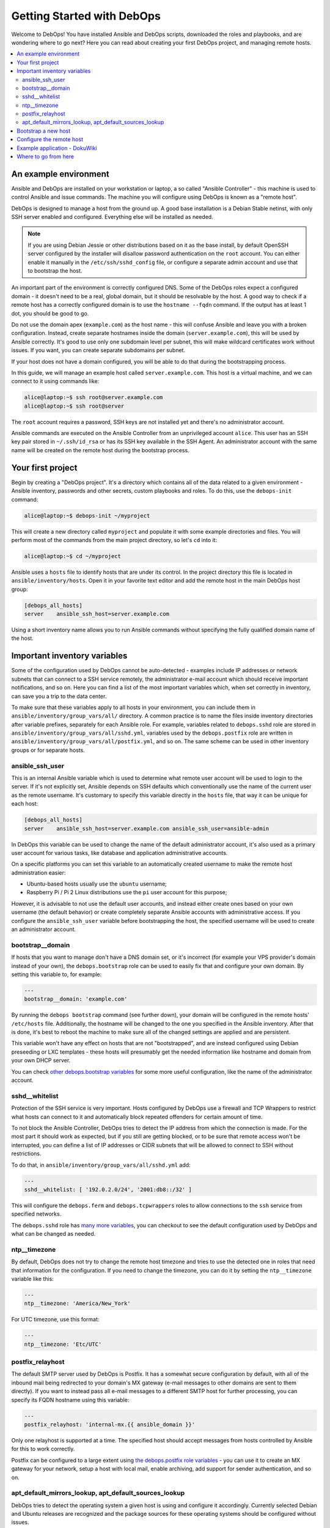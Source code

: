 Getting Started with DebOps
===========================

Welcome to DebOps! You have installed Ansible and DebOps scripts, downloaded
the roles and playbooks, and are wondering where to go next? Here you can read
about creating your first DebOps project, and managing remote hosts.

.. contents::
   :local:

An example environment
----------------------

Ansible and DebOps are installed on your workstation or laptop, a so called
"Ansible Controller" - this machine is used to control Ansible and issue
commands. The machine you will configure using DebOps is known as a "remote
host".

DebOps is designed to manage a host from the ground up. A good base
installation is a Debian Stable netinst, with only SSH server enabled and
configured. Everything else will be installed as needed.

.. note::

   If you are using Debian Jessie or other distributions based on it as the
   base install, by default OpenSSH server configured by the installer will
   disallow password authentication on the ``root`` account. You can either
   enable it manually in the ``/etc/ssh/sshd_config`` file, or configure
   a separate admin account and use that to bootstrap the host.

An important part of the environment is correctly configured DNS. Some of the
DebOps roles expect a configured domain - it doesn't need to be a real, global
domain, but it should be resolvable by the host. A good way to check if
a remote host has a correctly configured domain is to use the ``hostname --fqdn``
command. If the output has at least 1 dot, you should be good to go.

Do not use the domain apex (``example.com``) as the host name - this will
confuse Ansible and leave you with a broken configuration. Instead, create
separate hostnames inside the domain (``server.example.com``), this will be
used by Ansible correctly. It's good to use only one subdomain level per
subnet, this will make wildcard certificates work without issues. If you want,
you can create separate subdomains per subnet.

If your host does not have a domain configured, you will be able to do that
during the bootstrapping process.

In this guide, we will manage an example host called ``server.example.com``.
This host is a virtual machine, and we can connect to it using commands like:

.. code-block:: console

   alice@laptop:~$ ssh root@server.example.com
   alice@laptop:~$ ssh root@server

The ``root`` account requires a password, SSH keys are not installed yet and
there's no administrator account.

Ansible commands are executed on the Ansible Controller from an unprivileged
account ``alice``. This user has an SSH key pair stored in ``~/.ssh/id_rsa`` or
has its SSH key available in the SSH Agent. An administrator account with the
same name will be created on the remote host during the bootstrap process.

Your first project
------------------

Begin by creating a "DebOps project". It's a directory which contains all of
the data related to a given environment - Ansible inventory, passwords and
other secrets, custom playbooks and roles. To do this, use the ``debops-init``
command:

.. code-block:: console

   alice@laptop:~$ debops-init ~/myproject

This will create a new directory called ``myproject`` and populate it with some
example directories and files. You will perform most of the commands from the
main project directory, so let's ``cd`` into it:

.. code-block:: console

   alice@laptop:~$ cd ~/myproject

Ansible uses a ``hosts`` file to identify hosts that are under its control. In
the project directory this file is located in ``ansible/inventory/hosts``. Open
it in your favorite text editor and add the remote host in the main DebOps
host group:

.. code-block:: none

   [debops_all_hosts]
   server    ansible_ssh_host=server.example.com

Using a short inventory name allows you to run Ansible commands without
specifying the fully qualified domain name of the host.

Important inventory variables
-----------------------------

Some of the configuration used by DebOps cannot be auto-detected - examples
include IP addresses or network subnets that can connect to a SSH service
remotely, the administrator e-mail account which should receive important
notifications, and so on. Here you can find a list of the most important
variables which, when set correctly in inventory, can save you a trip to the
data center.

To make sure that these variables apply to all hosts in your environment, you
can include them in ``ansible/inventory/group_vars/all/`` directory. A common
practice is to name the files inside inventory directories after variable
prefixes, separately for each Ansible role. For example, variables related to
``debops.sshd`` role are stored in
``ansible/inventory/group_vars/all/sshd.yml``, variables used by the
``debops.postfix`` role are written in
``ansible/inventory/group_vars/all/postfix.yml``, and so on. The same scheme
can be used in other inventory groups or for separate hosts.

ansible_ssh_user
~~~~~~~~~~~~~~~~

This is an internal Ansible variable which is used to determine what remote
user account will be used to login to the server. If it's not explicitly set,
Ansible depends on SSH defaults which conventionally use the name of the
current user as the remote username. It's customary to specify this variable
directly in the ``hosts`` file, that way it can be unique for each host:

.. code-block:: none

   [debops_all_hosts]
   server    ansible_ssh_host=server.example.com ansible_ssh_user=ansible-admin

In DebOps this variable can be used to change the name of the default
administrator account, it's also used as a primary user account for various
tasks, like database and application administrative accounts.

On a specific platforms you can set this variable to an automatically created
username to make the remote host administration easier:

- Ubuntu-based hosts usually use the ``ubuntu`` username;

- Raspberry Pi / Pi 2 Linux distributions use the ``pi`` user account for this
  purpose;

However, it is advisable to not use the default user accounts, and instead
either create ones based on your own username (the default behavior) or create
completely separate Ansible accounts with administrative access. If you
configure the ``ansible_ssh_user`` variable before bootstrapping the host, the
specified username will be used to create an administrator account.

bootstrap__domain
~~~~~~~~~~~~~~~~~

If hosts that you want to manage don't have a DNS domain set, or it's incorrect
(for example your VPS provider's domain instead of your own), the
``debops.bootstrap`` role can be used to easily fix that and configure your own
domain. By setting this variable to, for example:

.. code-block:: yaml

   ---
   bootstrap__domain: 'example.com'

By running the ``debops bootstrap`` command (see further down), your domain
will be configured in the remote hosts' ``/etc/hosts`` file. Additionally, the
hostname will be changed to the one you specified in the Ansible inventory.
After that is done, it's best to reboot the machine to make sure all of the
changed settings are applied and are persistent.

This variable won't have any effect on hosts that are not "bootstrapped", and
are instead configured using Debian preseeding or LXC templates - these hosts
will presumably get the needed information like hostname and domain from your
own DHCP server.

You can check `other debops.bootstrap variables <http://docs.debops.org/en/latest/ansible/roles/ansible-bootstrap/docs/defaults.html>`_ for some more useful configuration, like the name of the administrator account.

sshd__whitelist
~~~~~~~~~~~~~~~

Protection of the SSH service is very important. Hosts configured by DebOps use
a firewall and TCP Wrappers to restrict what hosts can connect to it and
automatically block repeated offenders for certain amount of time.

To not block the Ansible Controller, DebOps tries to detect the IP address
from which the connection is made. For the most part it should work as
expected, but if you still are getting blocked, or to be sure that remote
access won't be interrupted, you can define a list of IP addresses or CIDR
subnets that will be allowed to connect to SSH without restrictions.

To do that, in ``ansible/inventory/group_vars/all/sshd.yml`` add:

.. code-block:: yaml

   ---
   sshd__whitelist: [ '192.0.2.0/24', '2001:db8::/32' ]

This will configure the ``debops.ferm`` and ``debops.tcpwrappers`` roles
to allow connections to the ``ssh`` service from specified networks.

The ``debops.sshd`` role has `many more variables <http://docs.debops.org/en/latest/ansible/roles/ansible-sshd/docs/defaults.html>`_, you can checkout to see the default configuration used by DebOps and what can be changed as needed.

ntp__timezone
~~~~~~~~~~~~~

By default, DebOps does not try to change the remote host timezone and tries to
use the detected one in roles that need that information for the configuration.
If you need to change the timezone, you can do it by setting the
``ntp__timezone`` variable like this:

.. code-block:: yaml

   ---
   ntp__timezone: 'America/New_York'

For UTC timezone, use this format:

.. code-block:: yaml

   ---
   ntp__timezone: 'Etc/UTC'

postfix_relayhost
~~~~~~~~~~~~~~~~~

The default SMTP server used by DebOps is Postfix. It has a somewhat secure
configuration by default, with all of the inbound mail being redirected to your
domain's MX gateway (e-mail messages to other domains are sent to them
directly). If you want to instead pass all e-mail messages to a different SMTP
host for further processing, you can specify its FQDN hostname using this
variable:

.. code-block:: yaml

   ---
   postfix_relayhost: 'internal-mx.{{ ansible_domain }}'

Only one relayhost is supported at a time. The specified host should accept
messages from hosts controlled by Ansible for this to work correctly.

Postfix can be configured to a large extent using `the debops.postfix role variables <http://docs.debops.org/en/latest/ansible/roles/ansible-postfix/docs/defaults.html>`_ - you can use it to create an MX gateway for your network, setup a host with local mail, enable archiving, add support for sender authentication, and so on.

apt_default_mirrors_lookup, apt_default_sources_lookup
~~~~~~~~~~~~~~~~~~~~~~~~~~~~~~~~~~~~~~~~~~~~~~~~~~~~~~

DebOps tries to detect the operating system a given host is using and configure
it accordingly. Currently selected Debian and Ubuntu releases are recognized
and the package sources for these operating systems should be configured
without issues.

The Raspbian operating system is a little difficult to detect, because Ansible
currently classifies it as "Debian", however its package repositories are
completely different. To avoid issues with incompatible package sources on your
Raspberry Pi/Pi2, you should change the default ``debops.apt`` configuration
manually to use the Raspbian repositories. To do that, add these values in
relevant inventory files:

.. code-block:: yaml

   ---
   apt_default_mirrors_lookup: 'raspbian'
   apt_default_sources_lookup: 'raspbian'


Bootstrap a new host
--------------------

.. warning::

  Bootstrapping a host without a configured ``bootstrap_domain`` will result in
  a broken host configuration.

At this point you most likely have to connect to that host using the ``root``
account and specifying a password. To make that easier, you can use a special
"bootstrap" Ansible playbook to prepare a host for easier management. To do
this, execute the command:

.. code-block:: console

   alice@laptop:~/myproject$ debops bootstrap --limit server --user root --ask-pass

Or, for short:

.. code-block:: console

   alice@laptop:~/myproject$ debops bootstrap -l server -u root -k

This command will execute the `debops.bootstrap
<http://docs.debops.org/en/latest/ansible/roles/ansible-bootstrap/docs/index.html>`_
role and use it to install a base set of packages needed by Ansible like
``python`` and ``sudo``, prepare a new administrator account named after your
system user (``alice`` in our example) and allow that account full access to
the ``root`` account using ``sudo``. Your SSH keys will be installed on both
the ``root`` and administrator accounts.

.. note::

   Bootstrapping a host this way is not needed if you already have an
   administrator account that can use ``sudo`` without a password. This
   includes hosts configured using Debian Preseed provided by DebOps as well as
   OpenVZ/LXC containers configured using provided templates.

When the bootstrap playbook has finished and there are no errors, you can check
if you are able to connect to the server on the administrator account without a
password:

.. code-block:: console

   alice@laptop:~/myproject$ ssh server

After logging in, check if you can run commands using ``sudo`` without
a password:

.. code-block:: console

   alice@server:~$ sudo -l

Configure the remote host
-------------------------

When a new remote host has been prepared for Ansible management, you can start
the configuration:

.. code-block:: console

   alice@laptop:~/myproject$ debops -l server

This will start the ``ansible-playbook`` command with the main DebOps playbook. This by default includes the `common playbook <https://github.com/debops/debops-playbooks/blob/master/playbooks/common.yml>`_ with a default set of roles, and any additional playbooks, if they have been enabled.

The initial configuration might take 5-10 minutes on a reasonably fast machine.
There are some steps, like Diffie-Hellman parameter generation, which might
take significantly more time to complete.

When the playbook run has been finished, your remote host should be configured
with:

- a correct set of APT repositories for your operating system release;
- automatic updates of the installed packages with related e-mail messages sent
  to your admin account;
- a set of Diffie-Hellman parameters and SSL certificates ready to use by
  different services (encrypted TLS/SSL connections out of the box);
- configured ``iptables``/``ip6tables`` firewall and TCP Wrappers;
- enabled network time synchronization as needed;
- a set of useful management software installed on the host (``htop``,
  ``mtr-tiny``, ``mc``, ``vim``, among other things);

Example application - DokuWiki
------------------------------

Each host configured by common DebOps playbook should have the same set of base
services. After a host is configured, you can enable additional Ansible roles
to install and configure software and applications of your choice.

We will use `DokuWiki <http://dokuwiki.org/>`_ as an example application. The
role that manages the installation is called ``debops.dokuwiki``, it uses
``debops.nginx`` and ``debops.php5`` roles to configure a webserver and PHP5
environment. The ``debops.nginx`` role calls some additional roles, such as
``debops.ferm`` to configure needed services.

To install DokuWiki on your new remote host, you need to enable the respective
role in Ansible inventory. This is done by creating a new host group,
``[debops_service_dokuwiki]`` in the ``hosts`` file, and adding the desired
hosts to it:

.. code-block:: none

   [debops_all_hosts]
   server    ansible_ssh_host=server.example.com

   [debops_service_dokuwiki]
   server

As you can see, you don't need to copy the whole host entry, only the short
name is enough.

The ``debops.dokuwiki`` has `many default variables
<http://docs.debops.org/en/latest/ansible/roles/ansible-dokuwiki/docs/defaults.html>`_
you can use to customize the installation. One of the more useful ones is
``dokuwiki_main_domain``; it's a list which specifies what DNS subdomains are
used to access the wiki (each application in the DebOps set of roles is
configured on a separate subdomain). By default DokuWiki will be accessible on
the ``wiki.{{ ansible_domain }}`` subdomain, if you want to change it, you can
do so by creating the ``ansible/inventory/host_vars/server/dokuwiki.yml``
configuration file and specifying the subdomain(s) in it:

.. code-block:: yaml

   ---
   dokuwiki_main_domain: [ 'wiki.{{ ansible_domain }}' ]

Remember that the chosen subdomain (``wiki.`` or your own) needs to be
configured in your DNS server to point to the specified remote host.

When everything is configured, you can execute the ``debops`` script to apply
new configuration on the host:

.. code-block:: console

   alice@laptop:~/myproject$ debops -l server

This will apply the whole playbook with all the configuration on the specified
server. However, to make this process faster, DebOps provides separate "service
playbooks" for each of the roles. To use these playbooks, you can specify them
as the first argument to the ``debops`` command:

.. code-block:: console

   alice@laptop:~/myproject$ debops service/dokuwiki -l server

This will tell the script to look for the playbook in several places:

- ``playbooks/`` and ``ansible/playbooks/`` subdirectories in the project
  directory;
- ``debops-playbooks/playbooks/`` subdirectory of the project directory, if
  DebOps playbooks and roles are installed inside of it;
- ``~/.local/share/debops/debops-playbooks/playbooks/`` directory (default
  install location);

The first one found will be executed. You can use this to your advantage by
adding custom playbooks in ``playbooks/`` or ``ansible/playbooks/``
directories, they need the be named with ``.yml`` extension. Custom roles can
be placed in the ``roles/`` or ``ansible/roles/`` subdirectories located in the
project directory.

After Ansible finishes the configuration, you will need to go to the
``https://wiki.<domain>/install.php`` page to complete the installation
process.

At this time you might find that the web browser you are using does not
recognize the CA certificates served by the host. This happens when server uses
certificates signed by internal DebOps Certificate Authority instead of the
"regular" ones. To fix that, consult the ``debops.pki`` role documentation
(when it's available).

Where to go from here
---------------------

You can add more hosts to the Ansible inventory and configure them in a cluster.
Hosts should automatically trust each other using an internal Certificate
Authority, so encrypted connections between them should work out of the box.

DebOps contains multiple Ansible roles that allow you to install and configure
useful software, like GitLab, phpIPAM, ownCloud and others. You should check
`the documentation <http://docs.debops.org/>`_ of the respective roles to see
some example configurations and useful tips. Note that parts of the
documentation are currently outdated - if a given role has only one page, you
should check the role files directly.

You can check the `DebOps Changelog <https://log.debops.org/>`_ for updates
related to roles and playbooks (there's also an `Atom feed <https://log.debops.org/atom.xml>`_ available for your feed reader).

..
 Local Variables:
 mode: rst
 ispell-local-dictionary: "american"
 End:
